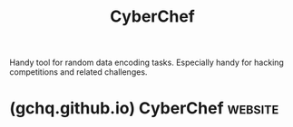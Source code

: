 :PROPERTIES:
:ID:       a03acba4-5fa3-4665-acf3-82d33955b535
:END:
#+title: CyberChef
#+filetags: :www:software_development:open_source:software:

Handy tool for random data encoding tasks.  Especially handy for hacking competitions and related challenges.
* (gchq.github.io) CyberChef                                        :website:
:PROPERTIES:
:ID:       633f44b3-7ccf-442c-8913-7c65a0ed5355
:ROAM_REFS: https://gchq.github.io/CyberChef/
:END:

#+begin_quote
  * CyberChef - The Cyber Swiss Army Knife

  Version 10.19.4\\
  Compile time: 21/02/2025 22:14:02 UTC

  © Crown Copyright 2016-2025.

  Released under the Apache Licence, Version 2.0.

  - [[https://gchq.github.io/CyberChef/#faqs][FAQs]]
  - [[https://gchq.github.io/CyberChef/#report-bug][Report a bug]]
  - [[https://gchq.github.io/CyberChef/#about][About]]
  - [[https://gchq.github.io/CyberChef/#keybindings][Keybindings]]

  ** FAQ

  [[https://gchq.github.io/CyberChef/null][How does X feature work?]]

  CyberChef has a contextual help feature. Just hover your cursor over a feature that you want to learn more about and press =F1= on your keyboard to get some information about it. Give it a try by hovering over this text and pressing =F1= now!

  [[https://gchq.github.io/CyberChef/null][What sort of things can I do with CyberChef?]]

  There are 452 operations in CyberChef allowing you to carry out simple and complex tasks easily. Here are some examples:

  - [[https://gchq.github.io/CyberChef/#recipe=From_Base64('A-Za-z0-9+/=',true)&input=VTI4Z2JHOXVaeUJoYm1RZ2RHaGhibXR6SUdadmNpQmhiR3dnZEdobElHWnBjMmd1][Decode a Base64-encoded string]]
  - [[https://gchq.github.io/CyberChef/#recipe=Translate_DateTime_Format('Standard%20date%20and%20time','DD/MM/YYYY%20HH:mm:ss','UTC','dddd%20Do%20MMMM%20YYYY%20HH:mm:ss%20Z%20z','Australia/Queensland')&input=MTUvMDYvMjAxNSAyMDo0NTowMA][Convert a date and time to a different time zone]]
  - [[https://gchq.github.io/CyberChef/#recipe=Parse_IPv6_address()&input=MjAwMTowMDAwOjQxMzY6ZTM3ODo4MDAwOjYzYmY6M2ZmZjpmZGQy][Parse a Teredo IPv6 address]]
  - [[https://gchq.github.io/CyberChef/#recipe=From_Hexdump()Gunzip()&input=MDAwMDAwMDAgIDFmIDhiIDA4IDAwIDEyIGJjIGYzIDU3IDAwIGZmIDBkIGM3IGMxIDA5IDAwIDIwICB8Li4uLi6881cu/y7HwS4uIHwKMDAwMDAwMTAgIDA4IDA1IGQwIDU1IGZlIDA0IDJkIGQzIDA0IDFmIGNhIDhjIDQ0IDIxIDViIGZmICB8Li7QVf4uLdMuLsouRCFb/3wKMDAwMDAwMjAgIDYwIGM3IGQ3IDAzIDE2IGJlIDQwIDFmIDc4IDRhIDNmIDA5IDg5IDBiIDlhIDdkICB8YMfXLi6+QC54Sj8uLi4ufXwKMDAwMDAwMzAgIDRlIGM4IDRlIDZkIDA1IDFlIDAxIDhiIDRjIDI0IDAwIDAwIDAwICAgICAgICAgICB8TshObS4uLi5MJC4uLnw][Convert data from a hexdump, then decompress]]
  - [[https://gchq.github.io/CyberChef/#recipe=RC4(%7B'option':'UTF8','string':'secret'%7D,'Hex','Hex')Disassemble_x86('64','Full%20x86%20architecture',16,0,true,true)&input=MjFkZGQyNTQwMTYwZWU2NWZlMDc3NzEwM2YyYTM5ZmJlNWJjYjZhYTBhYWJkNDE0ZjkwYzZjYWY1MzEyNzU0YWY3NzRiNzZiM2JiY2QxOTNjYjNkZGZkYmM1YTI2NTMzYTY4NmI1OWI4ZmVkNGQzODBkNDc0NDIwMWFlYzIwNDA1MDcxMzhlMmZlMmIzOTUwNDQ2ZGIzMWQyYmM2MjliZTRkM2YyZWIwMDQzYzI5M2Q3YTVkMjk2MmMwMGZlNmRhMzAwNzJkOGM1YTZiNGZlN2Q4NTlhMDQwZWVhZjI5OTczMzYzMDJmNWEwZWMxOQ][Decrypt and disassemble shellcode]]
  - [[https://gchq.github.io/CyberChef/#recipe=Fork('\n','\n',false)From_UNIX_Timestamp('Seconds%20(s)')&input=OTc4MzQ2ODAwCjEwMTI2NTEyMDAKMTA0NjY5NjQwMAoxMDgxMDg3MjAwCjExMTUzMDUyMDAKMTE0OTYwOTYwMA][Display multiple timestamps as full dates]]
  - [[https://gchq.github.io/CyberChef/#recipe=Fork('\n','\n',false)Conditional_Jump('1',false,'base64',10)To_Hex('Space')Return()Label('base64')To_Base64('A-Za-z0-9+/=')&input=U29tZSBkYXRhIHdpdGggYSAxIGluIGl0ClNvbWUgZGF0YSB3aXRoIGEgMiBpbiBpdA][Carry out different operations on data of different types]]
  - [[https://gchq.github.io/CyberChef/#recipe=Register('key=(%5B\da-f%5D*)',true,false)Find_/_Replace(%7B'option':'Regex','string':'.*data=(.*)'%7D,'$1',true,false,true)RC4(%7B'option':'Hex','string':'$R0'%7D,'Hex','Latin1')&input=aHR0cDovL21hbHdhcmV6LmJpei9iZWFjb24ucGhwP2tleT0wZTkzMmE1YyZkYXRhPThkYjdkNWViZTM4NjYzYTU0ZWNiYjMzNGUzZGIxMQ][Use parts of the input as arguments to operations]]

  [[https://gchq.github.io/CyberChef/null][Can I load input directly from files?]]

  Yes! Just drag your file over the input box and drop it.

  CyberChef can handle files up to around 2GB (depending on your browser), however some of the operations may take a very long time to run over this much data.

  If the output is larger than a certain threshold (default [[https://gchq.github.io/CyberChef/#recipe=Multiply('Line%20feed')Convert_data_units('Bytes%20(B)','Mebibytes%20(MiB)')&input=MTAyNAoxMDI0][1MiB]]), it will be presented to you as a file available for download. Slices of the file can be viewed in the output if you need to inspect them.

  [[https://gchq.github.io/CyberChef/null][How do I run operation X over multiple inputs at once?]]

  Maybe you have 10 timestamps that you want to parse or 16 encoded strings that all have the same key.

  The 'Fork' operation (found in the 'Flow control' category) splits up the input line by line and runs all subsequent operations on each line separately. Each output is then displayed on a separate line. These delimiters can be changed, so if your inputs are separated by commas, you can change the split delimiter to a comma instead.

  [[https://gchq.github.io/CyberChef/#recipe=Fork('\n','\n',false)From_UNIX_Timestamp('Seconds%20(s)')&input=OTc4MzQ2ODAwCjEwMTI2NTEyMDAKMTA0NjY5NjQwMAoxMDgxMDg3MjAwCjExMTUzMDUyMDAKMTE0OTYwOTYwMA][Click here]] for an example.

  [[https://gchq.github.io/CyberChef/null][How does the 'Magic' operation work?]]

  The 'Magic' operation uses a number of methods to detect encoded data and the operations which can be used to make sense of it. A technical description of these methods can be found [[https://github.com/gchq/CyberChef/wiki/Automatic-detection-of-encoded-data-using-CyberChef-Magic][here]].

  ** Report a Bug

  If you find a bug in CyberChef, please raise an issue in our GitHub repository explaining it in as much detail as possible. Copy and include the following information if relevant.

  #+begin_example
    * Version: 10.19.4
    * Compile time: 21/02/2025 22:14:02 UTC
    * User-Agent:
    Mozilla/5.0 (X11; Linux x86_64; rv:128.0) Gecko/20100101 Firefox/128.0
    * [Link to reproduce](https://gchq.github.io/CyberChef/)
  #+end_example

  [[https://github.com/gchq/CyberChef/issues/new/choose][Raise issue on GitHub]]

  ** About

  *** *What*

  A simple, intuitive web app for analysing and decoding data without having to deal with complex tools or programming languages. CyberChef encourages both technical and non-technical people to explore data formats, encryption and compression.

  *** *Why*

  Digital data comes in all shapes, sizes and formats in the modern world -- CyberChef helps to make sense of this data all on one easy-to-use platform.

  *** *How*

  The interface is designed with simplicity at its heart. Complex techniques are now as trivial as drag-and-drop. Simple functions can be combined to build up a "recipe", potentially resulting in complex analysis, which can be shared with other users and used with their input.

  For those comfortable writing code, CyberChef is a quick and efficient way to prototype solutions to a problem which can then be scripted once proven to work.

  *** *Who*

  It is expected that CyberChef will be useful for cybersecurity and antivirus companies. It should also appeal to the academic world and any individuals or companies involved in the analysis of digital data, be that software developers, analysts, mathematicians or casual puzzle solvers.

  *** *Aim*

  It is hoped that by releasing CyberChef through [[https://github.com/gchq/CyberChef][GitHub]], contributions can be added which can be rolled out into future versions of the tool.

  There are 452 useful operations in CyberChef for anyone working on anything vaguely Internet-related, whether you just want to convert a timestamp to a different format, decompress gzipped data, create a SHA3 hash, or parse an X.509 certificate to find out who issued it.

  It's the Cyber Swiss Army Knife.
#+end_quote
